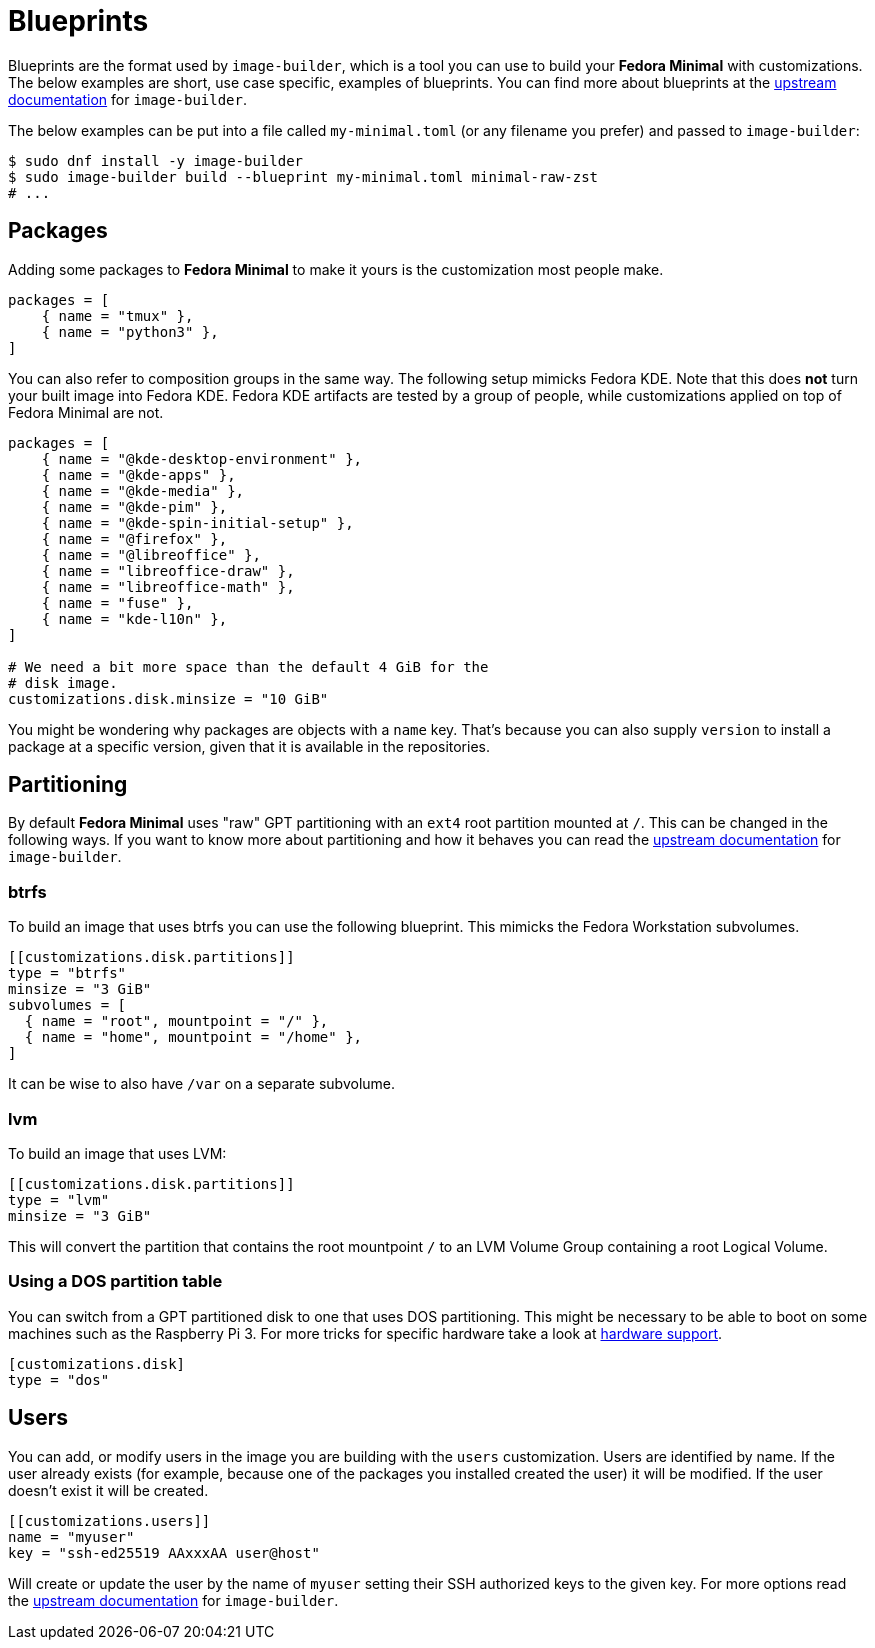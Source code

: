 = Blueprints 

Blueprints are the format used by `image-builder`, which is a tool you can use to build your *Fedora Minimal* with customizations. The below examples are short, use case specific, examples of blueprints. You can find more about blueprints at the https://osbuild.org/docs/user-guide/partitioning/[upstream documentation] for `image-builder`.

The below examples can be put into a file called `my-minimal.toml` (or any filename you prefer) and passed to `image-builder`:

[source,console]
----
$ sudo dnf install -y image-builder
$ sudo image-builder build --blueprint my-minimal.toml minimal-raw-zst
# ...
----

== Packages

Adding some packages to *Fedora Minimal* to make it yours is the customization most people make.

[source,toml]
----
packages = [
    { name = "tmux" },
    { name = "python3" },
]
----

You can also refer to composition groups in the same way. The following setup mimicks Fedora KDE. Note that this does *not* turn your built image into Fedora KDE. Fedora KDE artifacts are tested by a group of people, while customizations applied on top of Fedora Minimal are not.

[source,toml]
----
packages = [
    { name = "@kde-desktop-environment" },
    { name = "@kde-apps" },
    { name = "@kde-media" },
    { name = "@kde-pim" },
    { name = "@kde-spin-initial-setup" },
    { name = "@firefox" },
    { name = "@libreoffice" },
    { name = "libreoffice-draw" },
    { name = "libreoffice-math" },
    { name = "fuse" },
    { name = "kde-l10n" },
]

# We need a bit more space than the default 4 GiB for the
# disk image.
customizations.disk.minsize = "10 GiB"
----

You might be wondering why packages are objects with a `name` key. That's because you can also supply `version` to install a package at a specific version, given that it is available in the repositories.

== Partitioning

By default *Fedora Minimal* uses "raw" GPT partitioning with an `ext4` root partition mounted at `/`. This can be changed in the following ways. If you want to know more about partitioning and how it behaves you can read the https://osbuild.org/docs/user-guide/partitioning/[upstream documentation] for `image-builder`.

=== btrfs

To build an image that uses btrfs you can use the following blueprint. This mimicks the Fedora Workstation subvolumes.

[source,toml]
----
[[customizations.disk.partitions]]
type = "btrfs"
minsize = "3 GiB"
subvolumes = [
  { name = "root", mountpoint = "/" },
  { name = "home", mountpoint = "/home" },
]
----

It can be wise to also have `/var` on a separate subvolume.

=== lvm

To build an image that uses LVM:

[source,toml]
----
[[customizations.disk.partitions]]
type = "lvm"
minsize = "3 GiB"
----

This will convert the partition that contains the root mountpoint `/` to an LVM Volume Group containing a root Logical Volume.

=== Using a DOS partition table

You can switch from a GPT partitioned disk to one that uses DOS partitioning. This might be necessary to be able to boot on some machines such as the Raspberry Pi 3. For more tricks for specific hardware take a look at xref:../user-guide/hardware-support.adoc[hardware support].

[source,toml]
----
[customizations.disk]
type = "dos"
----

== Users

You can add, or modify users in the image you are building with the `users` customization. Users are identified by name. If the user already exists (for example, because one of the packages you installed created the user) it will be modified. If the user doesn't exist it will be created.

[source,toml]
----
[[customizations.users]]
name = "myuser"
key = "ssh-ed25519 AAxxxAA user@host"
----

Will create or update the user by the name of `myuser` setting their SSH authorized keys to the given key. For more options read the https://osbuild.org/docs/user-guide/blueprint-reference/#additional-users[upstream documentation] for `image-builder`.
